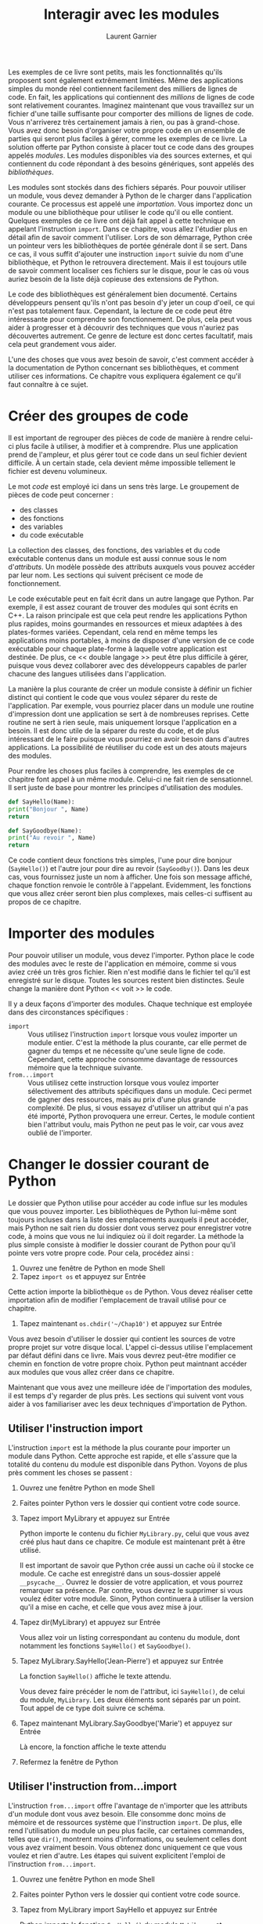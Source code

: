 #+TITLE: Interagir avec les modules
#+AUTHOR: Laurent Garnier

Les exemples de ce livre sont petits, mais les fonctionnalités qu'ils
proposent sont également extrêmement limitées. Même des applications
simples du monde réel contiennent facilement des milliers de lignes de
code. En fait, les applications qui contiennent des /millions/ de
lignes de code sont relativement courantes. Imaginez maintenant que
vous travaillez sur un fichier d'une taille suffisante pour comporter
des millions de lignes de code. Vous n'arriverez très certainement
jamais à rien, ou pas à grand-chose. Vous avez donc besoin d'organiser
votre propre code en un ensemble de parties qui seront plus faciles à
gérer, comme les exemples de ce livre. La solution offerte par Python
consiste à placer tout ce code dans des groupes appelés /modules/. Les
modules disponibles via des sources externes, et qui contiennent du
code répondant à des besoins génériques, sont appelés des
/bibliothèques/.

Les modules sont stockés dans des fichiers séparés. Pour pouvoir
utiliser un module, vous devez demander à Python de le charger dans
l'application courante. Ce processus est appelé une
/importation/. Vous importez donc un module ou une bibliothèque pour
utiliser le code qu'il ou elle contient. Quelques exemples de ce livre
ont déjà fait appel à cette technique en appelant l'instruction
=import=. Dans ce chapitre, vous allez l'étudier plus en détail afin
de savoir comment l'utiliser. Lors de son démarrage, Python crée un
pointeur vers les bibliothèques de portée générale dont il se
sert. Dans ce cas, il vous suffit d'ajouter une instruction =import=
suivie du nom d'une bibliothèque, et Python le retrouvera
directement. Mais il est toujours utile de savoir comment localiser
ces fichiers sur le disque, pour le cas où vous auriez besoin de la
liste déjà copieuse des extensions de Python.

Le code des bibliothèques est généralement bien documenté. Certains
développeurs pensent qu'ils n'ont pas besoin d'y jeter un coup d'oeil,
ce qui n'est pas totalement faux. Cependant, la lecture de ce code
peut être intéressante pour comprendre son fonctionnement. De plus,
cela peut vous aider à progresser et à découvrir des techniques que
vous n'auriez pas découvertes autrement. Ce genre de lecture est donc
certes facultatif, mais cela peut grandement vous aider. 

L'une des choses que vous avez besoin de savoir, c'est comment accéder
à la documentation de Python concernant ses bibliothèques, et comment
utiliser ces informations. Ce chapitre vous expliquera également ce
qu'il faut connaître à ce sujet.

* Créer des groupes de code

  Il est important de regrouper des pièces de code de manière à rendre
  celui-ci plus facile à utiliser, à modifier et à comprendre. Plus
  une application prend de l'ampleur, et plus gérer tout ce code dans
  un seul fichier devient difficile. À un certain stade, cela devient
  même impossible tellement le fichier est devenu volumineux.

  Le mot /code/ est employé ici dans un sens très large. Le groupement
  de pièces de code peut concerner : 
  + des classes
  + des fonctions
  + des variables
  + du code exécutable


  La collection des classes, des fonctions, des variables et du code
  exécutable contenus dans un module est aussi connue sous le nom
  d'/attributs/. Un modèle possède des attributs auxquels vous pouvez
  accéder par leur nom. Les sections qui suivent précisent ce mode de
  fonctionnement. 

  Le code exécutable peut en fait écrit dans un autre langage que
  Python. Par exemple, il est assez courant de trouver des modules qui
  sont écrits en C++. La raison principale est que cela peut rendre
  les applications Python plus rapides, moins gourmandes en ressources
  et mieux adaptées à des plates-formes variées. Cependant, cela rend
  en même temps les applications moins portables, à moins de disposer
  d'une version de ce code exécutable pour chaque plate-forme à
  laquelle votre application est destinée. De plus, ce << double
  langage >> peut être plus difficile à gérer, puisque vous devez
  collaborer avec des développeurs capables de parler chacune des
  langues utilisées dans l'application.

  La manière la plus courante de créer un module consiste à définir un
  fichier distinct qui contient le code que vous voulez séparer du
  reste de l'application. Par exemple, vous pourriez placer dans un
  module une routine d'impression dont une application se sert à de
  nombreuses reprises. Cette routine ne sert à rien seule, mais
  uniquement lorsque l'application en a besoin. Il est donc utile de
  la séparer du reste du code, et de plus intéressant de le faire
  puisque vous pourriez en avoir besoin dans d'autres applications. La
  possibilité de réutiliser du code est un des atouts majeurs des
  modules.

  Pour rendre les choses plus faciles à comprendre, les exemples de ce
  chapitre font appel à un même module. Celui-ci ne fait rien de
  sensationnel. Il sert juste de base pour montrer les principes
  d'utilisation des modules. 

  #+BEGIN_SRC python
    def SayHello(Name):
	print("Bonjour ", Name)
	return

    def SayGoodbye(Name):
	print("Au revoir ", Name)
	return
  #+END_SRC

  Ce code contient deux fonctions très simples, l'une pour dire
  bonjour (=SayHello()=) et l'autre jour pour dire au revoir
  (=SayGoodby()=). Dans les deux cas, vous fournissez juste un nom à
  afficher. Une fois son message affiché, chaque fonction renvoie le
  contrôle à l'appelant. Evidemment, les fonctions que vous allez
  créer seront bien plus complexes, mais celles-ci suffisent au propos
  de ce chapitre.


* Importer des modules

  Pour pouvoir utiliser un module, vous devez l'importer. Python place
  le code des modules avec le reste de l'application en mémoire, comme
  si vous aviez créé un très gros fichier. Rien n'est modifié dans le
  fichier tel qu'il est enregistré sur le disque. Toutes les sources
  restent bien distinctes. Seule change la manière dont Python << voit
  >> le code.

  Il y a deux façons d'importer des modules. Chaque technique est
  employée dans des circonstances spécifiques :
  + =import= :: Vous utilisez l'instruction =import= lorsque vous
                voulez importer un module entier. C'est la méthode la
                plus courante, car elle permet de gagner du temps et
                ne nécessite qu'une seule ligne de code. Cependant,
                cette approche consomme davantage de ressources
                mémoire que la technique suivante. 
  + =from...import= :: Vous utilisez cette instruction lorsque vous
       voulez importer sélectivement des attributs spécifiques dans un
       module. Ceci permet de gagner des ressources, mais au prix
       d'une plus grande complexité. De plus, si vous essayez
       d'utiliser un attribut qui n'a pas été importé, Python
       provoquera une erreur. Certes, le module contient bien
       l'attribut voulu, mais Python ne peut pas le voir, car vous
       avez oublié de l'importer.

* Changer le dossier courant de Python

  Le dossier que Python utilise pour accéder au code influe sur les
  modules que vous pouvez importer. Les bibliothèques de Python
  lui-même sont toujours incluses dans la liste des emplacements
  auxquels il peut accéder, mais Python ne sait rien du dossier dont
  vous servez pour enregistrer votre code, à moins que vous ne lui
  indiquiez où il doit regarder. La méthode la plus simple consiste à
  modifier le dossier courant de Python pour qu'il pointe vers votre
  propre code. Pour cela, procédez ainsi :
  1. Ouvrez une fenêtre de Python en mode Shell
  2. Tapez =import os= et appuyez sur Entrée
  
  Cette action importe la bibliothèque =os= de Python. Vous devez
  réaliser cette importation afin de modifier l'emplacement de travail
  utilisé pour ce chapitre.
  
  3. Tapez maintenant =os.chdir('~/Chap10')= et appuyez sur Entrée

  Vous avez besoin d'utiliser le dossier qui contient les sources de
  votre propre projet sur votre disque local. L'appel ci-dessus
  utilise l'emplacement par défaut défini dans ce livre. Mais vous
  devrez peut-être modifier ce chemin en fonction de votre propre
  choix. Python peut maintnant accéder aux modules que vous allez
  créer dans ce chapitre.

  Maintenant que vous avez une meilleure idée de l'importation des
  modules, il est temps d'y regarder de plus près. Les sections qui
  suivent vont vous aider à vos familiariser avec les deux techniques
  d'importation de Python.

** Utiliser l'instruction import

   L'instruction =import= est la méthode la plus courante pour
   importer un module dans Python. Cette approche est rapide, et elle
   s'assure que la totalité du contenu du module est disponible dans
   Python. Voyons de plus près comment les choses se passent :
   1. Ouvrez une fenêtre Python en mode Shell
   2. Faites pointer Python vers le dossier qui contient votre code
      source.
   3. Tapez import MyLibrary et appuyez sur Entrée
      
      Python importe le contenu du fichier =MyLibrary.py=, celui que
      vous avez créé plus haut dans ce chapitre. Ce module est
      maintenant prêt à être utilisé.

      Il est important de savoir que Python crée aussi un cache où il
      stocke ce module. Ce cache est enregistré dans un sous-dossier
      appelé =__psycache__=. Ouvrez le dossier de votre application,
      et vous pourrez remarquer sa présence. Par contre, vous devrez
      le supprimer si vous voulez éditer votre module. Sinon, Python
      continuera à utiliser la version qu'il a mise en cache, et celle
      que vous avez mise à jour.
   4. Tapez dir(MyLibrary) et appuyez sur Entrée
      
      Vous allez voir un listing correspondant au contenu du module,
      dont notamment les fonctions =SayHello()= et
      =SayGoodbye()=. 
   5. Tapez MyLibrary.SayHello('Jean-Pierre') et appuyez sur Entrée
      
      La fonction =SayHello()= affiche le texte attendu.

      Vous devez faire précéder le nom de l'attribut, ici
      =SayHello()=, de celui du module, =MyLibrary=. Les deux éléments
      sont séparés par un point. Tout appel de ce type doit suivre ce
      schéma.
   6. Tapez maintenant MyLibrary.SayGoodbye('Marie') et appuyez sur
      Entrée

      Là encore, la fonction affiche le texte attendu
   7. Refermez la fenêtre de Python

** Utiliser l'instruction from...import

   L'instruction =from...import= offre l'avantage de n'importer que
   les attributs d'un module dont vous avez besoin. Elle consomme donc
   moins de mémoire et de ressources système que l'instruction
   =import=. De plus, elle rend l'utilisation du module un peu plus
   facile, car certaines commandes, telles que =dir()=, montrent moins
   d'informations, ou seulement celles dont vous avez vraiment
   besoin. Vous obtenez donc uniquement ce que vous voulez et rien
   d'autre. Les étapes qui suivent explicitent l'emploi de
   l'instruction =from...import=.
   1. Ouvrez une fenêtre Python en mode Shell
   2. Faites pointer Python vers le dossier qui contient votre code
      source.
   3. Tapez from MyLibrary import SayHello et appuyez sur Entrée

      Python importe la fonction =SayHello()= du module =MyLibrary=,
      et uniquement celle-ci. 

      Vous pouvez toujours importer la totalité du module si c'est ce
      que vous voulez. Les deux techniques pour obtenir ce résultat
      consistent soit à créer une liste d'attributs à importer en
      séparant leur nom par une virgule (comme dans =MyLibrary import
      SayHello, SayGoodbye=), soit à utiliser le caractère de
      substitution * pour remplacer un nom quelconque
   4. Tapez dir(MyLibrary) et appuyez sur Entrée
      
      Python va afficher un message d'erreur. Il n'importe en effet
      que l'attribut que vous avez spécifié, et non le module
      entier. Par conséquent, le module MyLibrary n'est pas en
      mémoire. Seuls les attributs indiqués le sont.
   5. Tapez dir(SayHello) et appuyez sur Entrée

      Cette fois, vous voyez une liste d'attributs qui sont associés à
      la fonction =SayHello()=. À ce stade, il n'est pas important de
      comprendre comment ces attributs fonctionnent, mais vous en
      utiliserez certainement plus tard dans ce livre.
   6. Tapez SayHello('Claire') et appuyez sur Entrée.

      Lorsque vous importez des attributs en utilisant l'instruction
      =from...import=, il n'est pas nécessaire de faire précéder leur
      nom de celui du module d'où ils proviennent. Ceci facilité donc
      leur accès. 

      L'emploi de l'instruction =from...import= peut également
      provoquer des problèmes. Si deux attributs possèdent le même
      nom, vous ne pouvez importer que l'un d'entre eux. L'instruction
      =import= évite ce genre de collision, ce qui est important si
      vous devez importer un grand nombre d'attributs.
   7. Tapez SayGoobye('Antoine') et appuyez sur Entrée

      Vous n'avez importé que la fonction =SayHello()=. Python ne sait
      donc rien de la fonction =SayGoodbye()=, et il affiche par
      conséquent un message d'erreur. La nature même de l'instruction
      =from...import= peut être une source de problèmes si vous n'avez
      pas pris toutes vos précautions et que vous supposez qu'un
      certain attribut est présent, alors qu'il n'y est pas.
   8. Refermez la fenêtre de Python

* Trouver des modules sur le disque

  Pour pouvoir utiliser le code d'un module, Python doit être capable
  de la localiser et de le charger en mémoire. Ces chemins d'accès
  sont enregistrés dans une liste gérée par Python. Chaque fois que
  vous avez besoin d'importer un module, Python fait une recherche
  dans les chemins d'accès qu'il connaît afin de le retrouver. Ces
  informations proviennent de trois sources : 
  + Variables d'environnement :: le chapitre 3 vous explique ce dont
       il s'agit. En particulier la variable d'environnement
       =PYTHONPATH= indique à Python où rechercher des modules sur le
       disque
  + Dossier courant :: plus haut dans ce chapitre, vous avez appris
       que vous pouviez modifier le dossier courant de Python de
       manière à ce qu'il puisse localiser les modules utilisés par
       votre application
  + Dossiers par défaut :: même si vous n'avez pas défini de variables
       d'environnement, et que le dossier courant ne contient pas de
       module utilisable, Python est tout de même capable de retrouver
       ses propres bibliothèques dans la liste des dossiers par défaut
       qui est incluse dans sa propre configuration


  Il est utile de connaître le ou les chemins d'accès courant, car une
  erreur dans une telle information, ou l'absence de celle-ci, peut
  faire échouer votre application. Voici comment procéder pour
  récupérer ces chemins d'accès courant :
  1. Ouvrez une fenêtre de Python en mode Shell
  2. Tapez import sys et appuyez sur Entrée
  3. Tapez for p in sys.path: et appuyez sur Entrée

     Python indente automatiquement la nouvelle ligne en attendant la
     suite de la boucle =for=. L'attribut =sys.path= contient toujours
     une liste des chemins d'accès par défaut.
  4. Tapez print(p) et appuyez deux fois sur Entrée

     Vous voyez s'afficher une liste de chemins d'accès. Tout dépend
     de votre plate-forme, de la version de Python que vous utilisez,
     du dossier dans lequel Python est installé et des fonctionnalités
     que vous avez pu lui ajouter.

     L'attribut =sys.path= est fiable, mais cela ne signifie pas qu'il
     sait tout sur les chemins d'accès connus de Python. Si vous
     constatez qu'une certaine information manque alors que vous
     pensez qu'elle devrait être présente, vous pouvez suivre ces
     étapes :
     1. Tapez import os et appuyez sur Entrée
     2. Tapez maintenant os.environ['PYTHONPATH'].split(os.pathsep) et
        appuyez sur Entrée

	Une variable d'environnement appelée =PYTHONPATH= doit avoir
        été définie au préalable, à défaut de quoi vous obtiendrez un
        message d'erreur.

	Si la variable =PYTHONPATH= existe, son contenu va s'afficher.

	L'attribut =sys.path= ne comprend pas de fonction
        =split()=. C'est pourquoi l'exemple utilise une boucle
        =for=. Par contre, l'attribut =os.environ['PYTHONPATH']=
        possède une telle fonction, ce qui permet de créer une liste
        de chemins individuels.

	La fonction =split()= doit contenir une valeur permettant de
        découper une liste d'éléments en ses composants. La
        =constante= (autrement dit, une valeur prédéfinie, fixée une
        fois pour toutes) =os.pathsep= définit le séparateur entre ces
        différents éléments. Même si ce séparateur peut varier d'une
        plate-forme à une autre, Python se charge de la question, ce
        qui vous permet d'utiliser partout ce même code.
     3. Refermez la fenêtre de Python

	Vous pouvez également ajouter ou supprimer des éléments de
        =sys.path=. 

* Voir le contenu d'un module

  Python fournit plusieurs méthodes différentes pour voir le contenu
  d'un module. 

  + =__builtins__= :: contient une liste de tous les attributs
                      intégrés qui sont accessibles dans le module. Ce
                      sont ces attributs qui sont automatiquement
                      ajoutés par Python.
  + =__cached__= :: vous indique le nom et l'emplacement du fichier
                    mis en cache lorsque vous importez le module. Ce
                    chemin d'accès est défini de façon relative par
                    rapport au dossier courant de Python.
  + =__doc__= :: affiche une information d'aide sur le module, du
                 moins si celle-ci a été rédigée. Par exemple, si vous
                 tapez =os.__doc__= et que vous appuyez sur Entrée,
                 Python va afficher l'aide associée à la bibliothèque
                 =os=
  + =__file__= :: vous indique le nom et l'emplacement du module. Le
                  chemin d'accès est défini relativement au dossier
                  courant de Python.
  + =__initializing__= :: détermine si le module est en cours
       d'initialisation. Normalement, cet attribut renvoie la valeur
       False, puisque le module devrait déjà avoir terminé son
       initialisation à ce moment. Cet attribut peut cependant être
       utile si vous avez besoin d'attendre qu'un module ait terminé
       son chargement avant d'importer un autre module dépendant du
       premier.
  + =__loader__= :: affiche des informations sur le chargement du
                    module. Vous devriez pas avoir à utiliser cet
                    attribut.
  + =__name__= :: rappelle simplement le nom du module.
  + =__package__= :: sert uniquement au système d'importation pour
                     faciliter le chargement et la gestion des
                     modules. Vous n'avez pas à vous en soucier.


  En fait, vous pouvez même plonger encore plus profondément dans la
  liste des attributs. Tapez *dir(MyLibrary.SayHello)* et appuyez sur
  Entrée. 

  Certaines de ces entrées, comme =__name__=, apparaissent aussi dans
  le listing module. Cependant, certaines autres entrées peuvent
  attirer votre curiosité. Par exemple, vous voudriez savoir à quoi
  correspond =__sizeof__=. Pour cela, tapez =help(__sizeof__)= et
  appuyez sur Entrée. 

  Python ne va pas vous manger si vous essayez l'attribut. Même si le
  Shell rencontre des problèmes, vous pouvez toujours ouvrir une autre
  fenêtre. Une autre manière de rechercher des informations sur un
  modèle consiste donc à tester simplement les attributs. Si vous
  tapez par exemple MyLibrary.SayHello.__sizeof__() et que vous
  appuyez sur Entrée, vous allez voir s'afficher la taille de la
  fonction =SayHello()= en octets.

  Contrairement à d'autres langages, Python rend public le code source
  de ses propres bibliothèques. Par exemple, si vous ouvrez le dossier
  =Python37/Lib=, vous y trouverez toute une série de fichiers =.py=
  que vous pouvez ouvrir dans IDLE sans aucun problème. Essayez par
  exemple d'ouvrir la bibliothèque =os.py= déjà utilisée à plusieurs
  reprises dans ce chapitre.

  Voir directement le contenu d'une bibliothèque peut vous aider à
  découvrir de nouvelles techniques de programmation et à mieux
  comprendre le fonctionnement de Python. Plus vous y passerez de
  temps, et mieux vous serez à même de même construire des
  applications intéressantes. 

  Contentez-vous de consulter le contenu des bibliothèques, et surtout
  n'y modifiez rien ! Si vous changiez accidentellement des morceaux
  de code, vous pourriez introduire des bogues dans votre
  application. Ces problèmes apparaîtraient uniquement sur votre
  propre système, et pas sur d'autres plates-formes. La prudence la
  plus extrême est donc de rigueur.

* Utiliser la documentation des modules de Python

  Vous pouvez utiliser la fonction =doc()= chaque fois que vous en
  avez besoin pour obtenir de l'aide. Cependant, il existe un meilleur
  moyen d'étudier les modules et bibliothèques fournis avec Python :
  c'est la documentation de celui-ci. Celle-ci apparaît parfois sous
  le nom Module Docs dans le dossier de Python. On y fait aussi
  référence sous le nom de =pydoc=. Mais quelle que soit
  l'appellation, cette documentation est une aide précieuse pour les
  développeurs. Voyons donc cela de plus près.

** Ouvrir l'application pydoc  

   Pydoc est tout simplement une autre application Python. Elle se
   trouve dans le dossier =Python37/Lib= de votre système sous le nom
   de =pydoc.py=. Comme tout autre fichier =.py=, vous pouvez l'ouvrir
   dans IDLE et étudier son fonctionnement. Une autre manière d'y
   accéder consiste à choisir le raccourci =Python 3.7 Module Docs= de
   votre installation Python, ou encore à taper une commande en mode
   Terminal.

   L'application crée un serveur localisé qui fonctionne avec votre
   navigateur Web par défaut afin d'afficher des informations sur les
   modules et les bibliothèques de Python. 

   Comme pour tout serveur, votre système peut vous demander une
   autorisation d'accès. Par exemple, votre pare-feu peut vous
   signaler qu'un programme inconnu tente d'accéder au système
   local. Vous devez alors valider la permission demandée pour accéder
   aux informations fournies par =pydoc=. Il en va de même le cas
   échéant pour votre antivirus.

   Normalement, le serveur ouvre automatiquement une fenêtre dans
   votre navigateur. Cette fenêtre liste les divers modules contenus
   sur votre système, y compris les modules personnalisés que vous
   auriez créés et qui seraient contenus dans le chemin d'accès de
   Python. Pour voir le contenu correspondant, il vous suffit de
   cliquer sur un lien.

   Bien entendu, toutes ces documentations sont en anglais, ce dont
   vous vous doutiez déjà.

   Le terminal offre deux commandes pour contrôler le serveur. Il vous
   suffit pour cela de taper la lettre correspondante : 
   + b :: ouvre une nouvelle copie du navigateur Web par défaut en y
          chargeant la page d'index
   + q :: stoppe le serveur

	  

   Lorsque vous avez terminé votre navigation, n'oubliez pas de taper
   *q* et d'appuyer sur Entrée pour refermer le serveur. Celui-ci va
   libérer les ressources qu'il consommait, et refermer tous les trous
   qu'il aurait pu provoquer dans votre pare-feu.

** Utiliser les liens d'accès rapide   

   La première page affichée est toujours celle qui correspond au lien
   Module Index. Si vous avez besoin de revenir à cette page, il vous
   suffit donc à tout instant de cliquer sur ce lien. 

   Elle propose des liens vers des sujets essentiels de Python. Si
   vous voulez en savoir plus sur les valeurs booléennes, par exemple,
   cliquez sur le lien =BOOLEAN=. La page qui va s'afficher alors
   décrit la manière dont les valeurs booléennes fonctionnent dans
   Python. En bas de cette page, vous trouvez d'autres liens
   permettant d'accéder à des informations complémentaires utiles.

** Taper un terme à rechercher    

   Les pages contiennent également deux champs de texte, en haut et
   vers la droite. Le premier est suivi d'un bouton Get, et le second
   d'un bouton Search Lorsque vous entrez un terme à rechercher dans
   le premier champ et que vous cliquez sur le bouton Get, vous
   obtenez la documentation qui concerne ce module ou cet attribut
   particulier. Pour voir ce qui se passe, tapez *print* et cliquez
   sur Get. 

   Si vous tapez un critère dans le second champ et que vous cliquez
   sur le bouton Search, vous obtenez cette fois une liste de tous les
   sujets qui peuvent avoir un rapport avec ce terme. Essayez par
   exemple taper *print* et de cliquer sur Search. Vous pouvez ensuite
   cliquer sur un autre lien, par exemple calendar, si vous voulez
   consulter des informations techniques sur la gestion de l'affichage
   des dates. 

** Voir les résultats   
   
   Les réponses que vous obtenez peuvent varier
   considérablement. Certains sujets sont brefs. 

